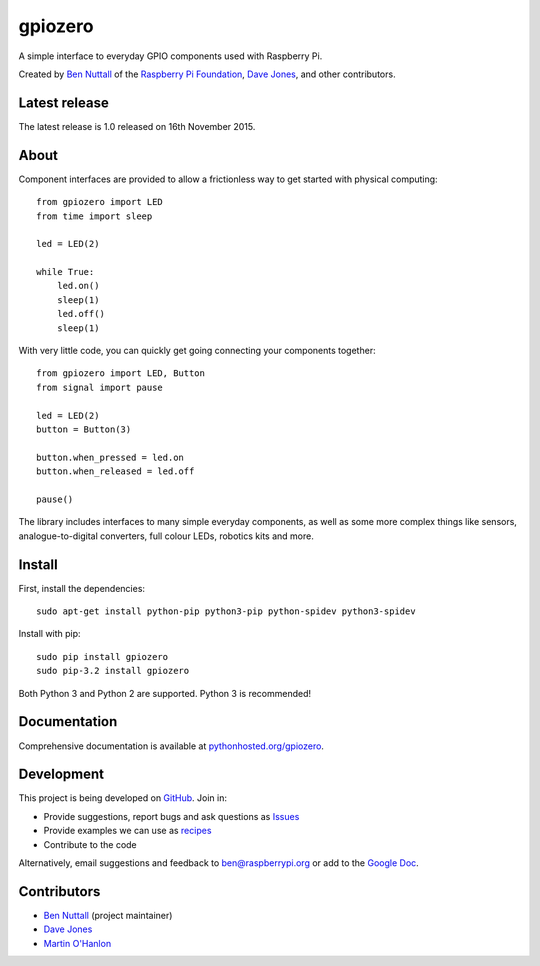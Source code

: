 ========
gpiozero
========

A simple interface to everyday GPIO components used with Raspberry Pi.

Created by `Ben Nuttall`_ of the `Raspberry Pi Foundation`_, `Dave Jones`_, and
other contributors.

Latest release
==============

The latest release is 1.0 released on 16th November 2015.

About
=====

Component interfaces are provided to allow a frictionless way to get started
with physical computing::

    from gpiozero import LED
    from time import sleep

    led = LED(2)

    while True:
        led.on()
        sleep(1)
        led.off()
        sleep(1)

With very little code, you can quickly get going connecting your components
together::

    from gpiozero import LED, Button
    from signal import pause

    led = LED(2)
    button = Button(3)

    button.when_pressed = led.on
    button.when_released = led.off

    pause()

The library includes interfaces to many simple everyday components, as well as
some more complex things like sensors, analogue-to-digital converters, full
colour LEDs, robotics kits and more.

Install
=======

First, install the dependencies::

    sudo apt-get install python-pip python3-pip python-spidev python3-spidev

Install with pip::

    sudo pip install gpiozero
    sudo pip-3.2 install gpiozero

Both Python 3 and Python 2 are supported. Python 3 is recommended!

Documentation
=============

Comprehensive documentation is available at `pythonhosted.org/gpiozero`_.

Development
===========

This project is being developed on `GitHub`_. Join in:

* Provide suggestions, report bugs and ask questions as `Issues`_
* Provide examples we can use as `recipes`_
* Contribute to the code

Alternatively, email suggestions and feedback to ben@raspberrypi.org or add to
the `Google Doc`_.

Contributors
============

- `Ben Nuttall`_ (project maintainer)
- `Dave Jones`_
- `Martin O'Hanlon`_


.. _Ben Nuttall: https://github.com/bennuttall
.. _Raspberry Pi Foundation: https://www.raspberrypi.org/
.. _Dave Jones: https://github.com/waveform80
.. _pythonhosted.org/gpiozero: http://pythonhosted.org/gpiozero
.. _GitHub: https://github.com/RPi-Distro/python-gpiozero
.. _Issues: https://github.com/RPi-Distro/python-gpiozero/issues
.. _recipes: http://pythonhosted.org/gpiozero/recipes/
.. _Google Doc: https://goo.gl/8zJLif
.. _Ben Nuttall: https://github.com/bennuttall
.. _Dave Jones: https://github.com/waveform80
.. _Martin O'Hanlon: https://github.com/martinohanlon
